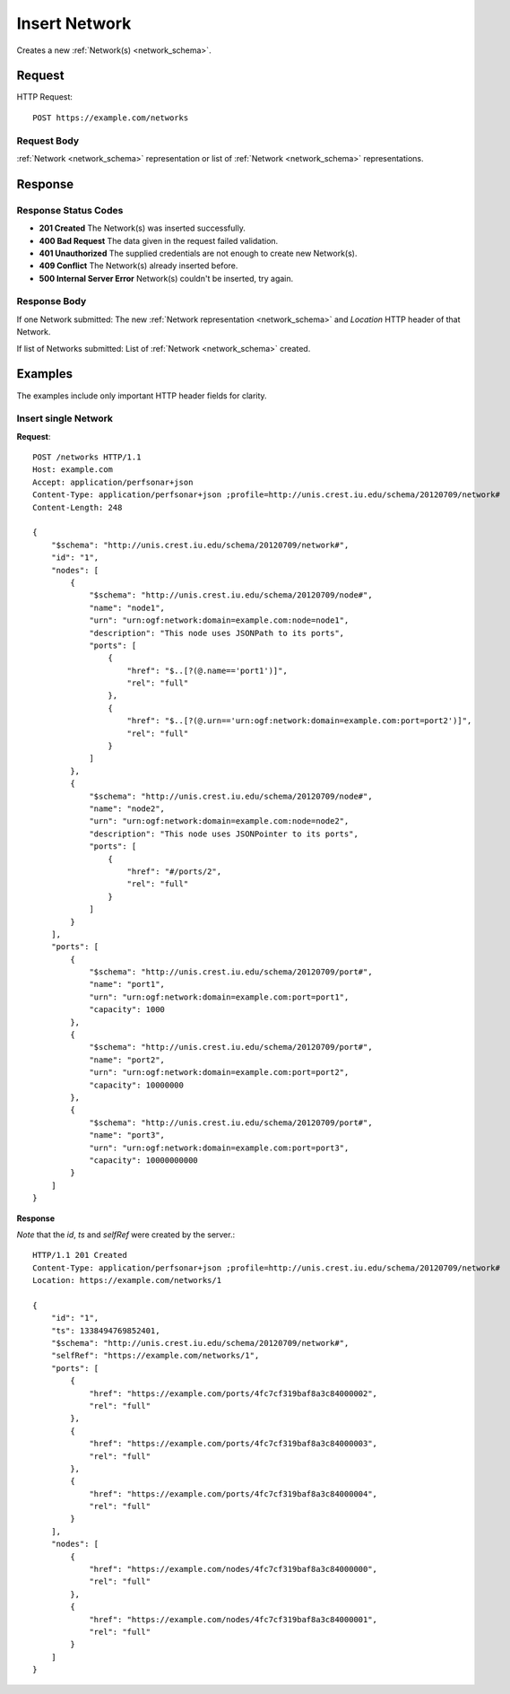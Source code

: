 .. _network_insert:

Insert Network
=================

Creates a new :ref:`Network(s) <network_schema>`.

Request
--------

HTTP Request::
    
    POST https://example.com/networks


Request Body
~~~~~~~~~~~~~

:ref:`Network <network_schema>` representation or list of
:ref:`Network <network_schema>` representations.


Response
--------

Response Status Codes
~~~~~~~~~~~~~~~~~~~~~~
* **201 Created** The Network(s) was inserted successfully.
* **400 Bad Request** The data given in the request failed validation.
* **401 Unauthorized** The supplied credentials are not enough to create new Network(s).
* **409 Conflict** The Network(s) already inserted before.
* **500 Internal Server Error** Network(s) couldn't be inserted, try again.

Response Body
~~~~~~~~~~~~~~

If one Network submitted: The new :ref:`Network representation <network_schema>`
and `Location` HTTP header of that Network.

If list of Networks submitted: List of :ref:`Network <network_schema>` created.



Examples
--------

The examples include only important HTTP header fields for clarity.


Insert single Network
~~~~~~~~~~~~~~~~~~~~~~

**Request**::

    POST /networks HTTP/1.1    
    Host: example.com
    Accept: application/perfsonar+json
    Content-Type: application/perfsonar+json ;profile=http://unis.crest.iu.edu/schema/20120709/network#
    Content-Length: 248
    
    {
        "$schema": "http://unis.crest.iu.edu/schema/20120709/network#",
        "id": "1",
        "nodes": [
            {
                "$schema": "http://unis.crest.iu.edu/schema/20120709/node#",
                "name": "node1",
                "urn": "urn:ogf:network:domain=example.com:node=node1",
                "description": "This node uses JSONPath to its ports",
                "ports": [
                    {
                        "href": "$..[?(@.name=='port1')]",
                        "rel": "full"
                    },
                    {
                        "href": "$..[?(@.urn=='urn:ogf:network:domain=example.com:port=port2')]",
                        "rel": "full"
                    }
                ]
            },
            {
                "$schema": "http://unis.crest.iu.edu/schema/20120709/node#",
                "name": "node2",
                "urn": "urn:ogf:network:domain=example.com:node=node2",
                "description": "This node uses JSONPointer to its ports",
                "ports": [
                    {
                        "href": "#/ports/2",
                        "rel": "full"
                    }
                ]
            }
        ],
        "ports": [
            {
                "$schema": "http://unis.crest.iu.edu/schema/20120709/port#",
                "name": "port1",
                "urn": "urn:ogf:network:domain=example.com:port=port1",
                "capacity": 1000
            },
            {
                "$schema": "http://unis.crest.iu.edu/schema/20120709/port#",
                "name": "port2",
                "urn": "urn:ogf:network:domain=example.com:port=port2",
                "capacity": 10000000
            },
            {
                "$schema": "http://unis.crest.iu.edu/schema/20120709/port#",
                "name": "port3",
                "urn": "urn:ogf:network:domain=example.com:port=port3",
                "capacity": 10000000000
            }
        ]
    }

**Response**

*Note* that the `id`, `ts` and `selfRef` were created by the server.::

    HTTP/1.1 201 Created    
    Content-Type: application/perfsonar+json ;profile=http://unis.crest.iu.edu/schema/20120709/network#
    Location: https://example.com/networks/1
    
    {
        "id": "1",
        "ts": 1338494769852401,
        "$schema": "http://unis.crest.iu.edu/schema/20120709/network#",
        "selfRef": "https://example.com/networks/1",
        "ports": [
            {
                "href": "https://example.com/ports/4fc7cf319baf8a3c84000002",
                "rel": "full"
            },
            {
                "href": "https://example.com/ports/4fc7cf319baf8a3c84000003",
                "rel": "full"
            },
            {
                "href": "https://example.com/ports/4fc7cf319baf8a3c84000004",
                "rel": "full"
            }
        ],
        "nodes": [
            {
                "href": "https://example.com/nodes/4fc7cf319baf8a3c84000000",
                "rel": "full"
            },
            {
                "href": "https://example.com/nodes/4fc7cf319baf8a3c84000001",
                "rel": "full"
            }
        ]
    }
